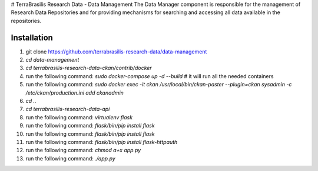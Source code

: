 # TerraBrasilis Research Data - Data Management
The Data Manager component is responsible for the management of Research Data Repositories and for providing mechanisms for searching and accessing all data available in the repositories.


Installation
------------

1. git clone https://github.com/terrabrasilis-research-data/data-management
2. `cd data-management`
3. `cd terrabrasilis-research-data-ckan/contrib/docker`
4. run the following command: `sudo docker-compose up -d --build` # it will run all the needed containers
5. run the following command: `sudo docker exec -it ckan /usr/local/bin/ckan-paster --plugin=ckan sysadmin -c /etc/ckan/production.ini add ckanadmin`
6. `cd ..`
7. `cd terrabrasilis-research-data-api`
8. run the following command: `virtualenv flask` 
9. run the following command: `flask/bin/pip install flask` 
10. run the following command: `flask/bin/pip install flask` 
11.  run the following command: `flask/bin/pip install flask-httpauth` 
12.  run the following command: `chmod a+x app.py`
13.  run the following command: `./app.py`
